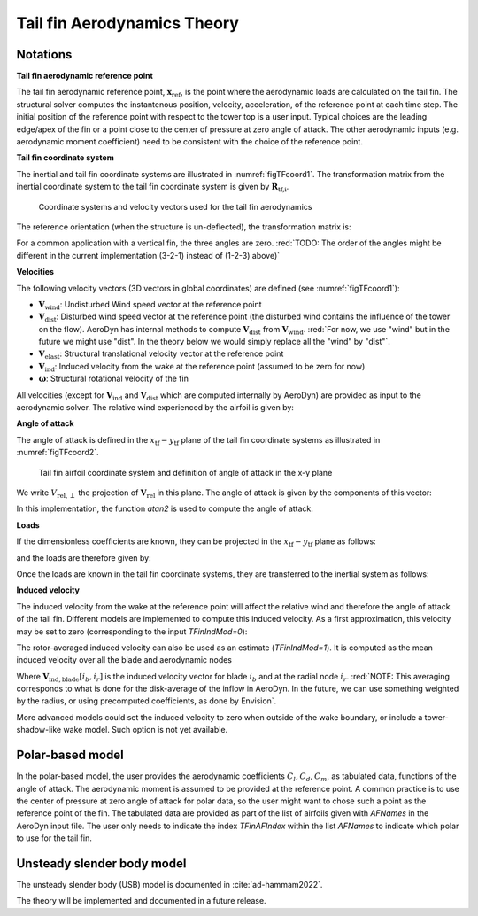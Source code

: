 .. _TF-aerotheory:

Tail fin Aerodynamics Theory
============================

Notations
---------

**Tail fin aerodynamic reference point**

The tail fin aerodynamic reference point, :math:`\boldsymbol{x}_\text{ref}`, is the point where the aerodynamic loads are calculated on the tail fin. 
The structural solver computes the instantenous position, velocity, acceleration, of the reference point at each time step.
The initial position of the reference point with respect to the tower top is a user input. 
Typical choices are the 
leading edge/apex of the fin or a point close to the center of pressure at zero angle of attack.
The other aerodynamic inputs (e.g. aerodynamic moment coefficient) need to be consistent with the choice of the reference point.

**Tail fin coordinate system**

The inertial and tail fin coordinate systems are illustrated in :numref:`figTFcoord1`.
The transformation matrix from the inertial coordinate system to the tail fin coordinate system is given by :math:`\boldsymbol{R}_\text{tf,i}`. 

.. _figTFcoord1:
.. figure:: figs/TailFinCoord.png
   :width: 70%
           
   Coordinate systems and velocity vectors used for the tail fin aerodynamics


The reference orientation (when the structure is un-deflected), the transformation matrix is:

.. math::  :label: tfRrfiinit

   \boldsymbol{R}_\text{tf,i} = \operatorname{EulerConstruct}(\theta_\text{bank}, \theta_\text{tilt}, \theta_\text{skew})

For a common application with a vertical fin, the three angles are zero.
:red:`TODO: The order of the angles might be different in the current implementation (3-2-1) instead of (1-2-3) above)`


**Velocities**

The following velocity vectors (3D vectors in global coordinates) are defined (see :numref:`figTFcoord1`):

- :math:`\boldsymbol{V}_\text{wind}`:
  Undisturbed Wind speed vector at the reference point 
- :math:`\boldsymbol{V}_\text{dist}`:
  Disturbed wind speed vector at the reference point (the disturbed wind contains the influence of the tower on the flow). AeroDyn has internal methods to compute :math:`\boldsymbol{V}_\text{dist}` from :math:`\boldsymbol{V}_\text{wind}`.
  :red:`For now, we use "wind" but in the future we might use "dist". In the theory below we would simply replace all the "wind" by "dist"`.
- :math:`\boldsymbol{V}_\text{elast}`:
  Structural translational velocity vector at the reference point
- :math:`\boldsymbol{V}_\text{ind}`:
  Induced velocity from the wake at the reference point (assumed to be zero for now)
- :math:`\boldsymbol{\omega}`:
  Structural rotational velocity of the fin

All velocities (except for :math:`\boldsymbol{V}_\text{ind}` and :math:`\boldsymbol{V}_\text{dist}` which are computed internally by AeroDyn) are provided as input to the aerodynamic solver.
The relative wind experienced by the airfoil is given by:

.. math::  :label: tfVrel

   \boldsymbol{V}_\text{rel} = 
        \boldsymbol{V}_\text{wind} 
       -\boldsymbol{V}_\text{elast} 
       +\boldsymbol{V}_\text{ind} 
   



**Angle of attack**

The angle of attack is defined in the :math:`x_\text{tf}-y_\text{tf}` plane of the tail fin coordinate systems as illustrated in :numref:`figTFcoord2`.

.. _figTFcoord2:
.. figure:: figs/TailFinAirfoilCoord.png
   :width: 70%
           
   Tail fin airfoil coordinate system and definition of angle of attack in the x-y plane

We write :math:`V_{\text{rel},\perp}` the projection of :math:`\boldsymbol{V}_\text{rel}` in this plane. The angle of attack is given by the components of this vector:

.. math::  :label: tfalpha

   \alpha = \arctan\frac{V_{\text{rel},y_\text{tf}}}{V_{\text{rel},x_\text{tf}}}

In this implementation, the function `atan2` is used to compute the angle of attack.



**Loads**

If the dimensionless coefficients are known, they can be projected in the :math:`x_\text{tf}-y_\text{tf}` plane as follows:

.. math::  :label: tfCxCy

       C_{x_\text{tf}}(\alpha)  = -C_l(\alpha) \sin\alpha + C_d(\alpha)\cos\alpha
       ,\quad                                                     
       C_{y_\text{tf}}(\alpha)  =  C_l(\alpha) \cos\alpha + C_d(\alpha)\sin\alpha 

and the loads are therefore given by:

.. math::  :label: tffxfymz
   
      f_{x_\text{tf}} = \frac{1}{2}\rho V_{\text{rel},\perp}^2 A  \,C_{x_\text{tf}}(\alpha)
                   ,\quad
      f_{y_\text{tf}} = \frac{1}{2}\rho V_{\text{rel},\perp}^2 A  \,C_{y_\text{tf}}(\alpha)
                   ,\quad
      m_{z_\text{tf}} = \frac{1}{2}\rho V_{\text{rel},\perp}^2 Ac \, C_m(\alpha) 


Once the loads are known in the tail fin coordinate systems, they are transferred to the inertial system as follows:

.. math::  :label: tfforcesi

   \left.\boldsymbol{f}\right|_{i} = \boldsymbol{R}_\text{tf,i}^t  \left.\boldsymbol{f}\right|_\text{tf} 
    = \boldsymbol{R}_\text{tf,i}^t  
    \begin{bmatrix}
    f_{x_\text{tf}}\\
    f_{y_\text{tf}}\\
    0\\
    \end{bmatrix}
    ,\qquad
   \left.\boldsymbol{m}\right|_{i} = \boldsymbol{R}_\text{tf,i}^t  \left.\boldsymbol{m}\right|_\text{tf} 
    = \boldsymbol{R}_\text{tf,i}^t  
    \begin{bmatrix}
    0\\
    0\\
    m_{z_\text{tf}}\\
    \end{bmatrix}


**Induced velocity**

The induced velocity from the wake at the reference point will affect the relative wind and therefore the angle of attack of the tail fin.
Different models are implemented to compute this induced velocity.
As a first approximation, this velocity may be set to zero (corresponding to the input `TFinIndMod=0`): 

.. math::  :label: TFVindZero

    \boldsymbol{V}_\text{ind}=0

The rotor-averaged induced velocity can also be used as an estimate (`TFinIndMod=1`). It is computed as the mean induced velocity over all the blade and aerodynamic nodes 

.. math::  :label: TFVindRtAvg

    \boldsymbol{V}_\text{ind}=\frac{1}{n_B n_r}\sum_{i_b=1..n_B} \sum_{i_r=1..n_r}  \boldsymbol{V}_{\text{ind},\text{blade}}[i_b, i_r] 

Where :math:`\boldsymbol{V}_{\text{ind},\text{blade}}[i_b, i_r]` is the induced velocity vector for blade :math:`i_b` and at the radial node :math:`i_r`.
:red:`NOTE: This averaging corresponds to what is done for the disk-average of the inflow in AeroDyn. In the future, we can use something weighted by the radius, or using precomputed coefficients, as done by Envision`.

More advanced models could set the induced velocity to zero when outside of the wake boundary, or include a tower-shadow-like wake model. Such option is not yet available.
   



Polar-based model
-----------------

In the polar-based model, the user provides the aerodynamic coefficients :math:`C_l, C_d, C_m`, as tabulated data, functions of the angle of attack. The aerodynamic moment is assumed to be provided at the reference point. A common practice is to use the center of pressure at zero angle of attack for polar data, so the user might want to chose such a point as the reference point of the fin.
The tabulated data are provided as part of the list of airfoils given with `AFNames` in the AeroDyn input file.
The user only needs to indicate the index `TFinAFIndex` within the list `AFNames` to indicate which polar to use for the tail fin.


Unsteady slender body model
---------------------------

The unsteady slender body (USB) model is documented in :cite:`ad-hammam2022`.

The theory will be implemented and documented in a future release.



